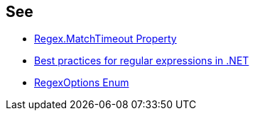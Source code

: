== See

* https://docs.microsoft.com/dotnet/api/system.text.regularexpressions.regex.matchtimeout/[Regex.MatchTimeout Property]
* https://docs.microsoft.com/dotnet/standard/base-types/best-practices[Best practices for regular expressions in .NET]
* https://docs.microsoft.com/dotnet/api/system.text.regularexpressions.regexoptions?view=net-7.0[RegexOptions Enum]
